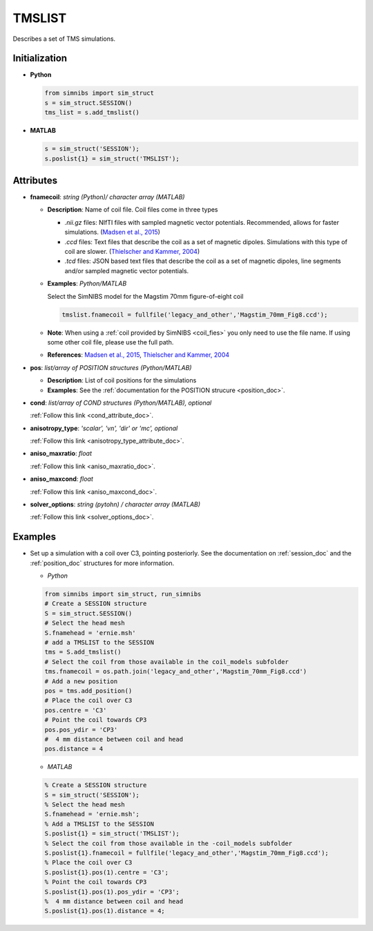 .. _tmslist_doc:

TMSLIST
=======

Describes a set of TMS simulations.


Initialization
---------------

* **Python**

  .. code-block:: python

     from simnibs import sim_struct
     s = sim_struct.SESSION()
     tms_list = s.add_tmslist()

  \

* **MATLAB**

  .. code-block:: matlab

     s = sim_struct('SESSION');
     s.poslist{1} = sim_struct('TMSLIST');

  \

Attributes
----------

.. _tmslist_fnamecoil:

* **fnamecoil**: *string (Python)/ character array (MATLAB)*

  * **Description**: Name of coil file. Coil files come in three types

    * *.nii.gz* files: NIfTI files with sampled magnetic vector potentials. Recommended, allows for faster simulations. (`Madsen et al., 2015 <https://doi.org/10.1016/j.brs.2015.07.035>`_)
    * *.ccd* files: Text files that describe the coil as a set of magnetic dipoles. Simulations with this type of coil are slower. (`Thielscher and Kammer, 2004 <https://doi.org/10.1016/j.clinph.2004.02.019>`_)
    * *.tcd* files: JSON based text files that describe the coil as a set of magnetic dipoles, line segments and/or sampled magnetic vector potentials.

  * **Examples**: *Python/MATLAB*

    Select the SimNIBS model for the Magstim 70mm figure-of-eight coil

    .. code-block:: matlab

       tmslist.fnamecoil = fullfile('legacy_and_other','Magstim_70mm_Fig8.ccd');

    \


  * **Note**: When using a :ref:`coil provided by SimNIBS <coil_fies>` you only need to use the file name. If using some other coil file, please use the full path.
  * **References**: `Madsen et al., 2015 <https://doi.org/10.1016/j.brs.2015.07.035>`_, `Thielscher and Kammer, 2004 <https://doi.org/10.1016/j.clinph.2004.02.019>`_

.. _tmslist_pos:

* **pos**: *list/array of POSITION structures (Python/MATLAB)*

  * **Description**: List of coil positions for the simulations
  * **Examples**: See the :ref:`documentation for the POSITION strucure <position_doc>`.

* **cond**: *list/array of COND structures (Python/MATLAB), optional*

  :ref:`Follow this link <cond_attribute_doc>`.

* **anisotropy_type**: *'scalar', 'vn', 'dir' or 'mc', optional*

  :ref:`Follow this link <anisotropy_type_attribute_doc>`.

* **aniso_maxratio**: *float*

  :ref:`Follow this link <aniso_maxratio_doc>`.

* **aniso_maxcond**: *float*

  :ref:`Follow this link <aniso_maxcond_doc>`.

* **solver_options**: *string (pytohn) / character array (MATLAB)*

  :ref:`Follow this link <solver_options_doc>`.




Examples
--------

* Set up a simulation with a coil over C3, pointing posteriorly.
  See the documentation on :ref:`session_doc` and the :ref:`position_doc` structures for more information.

  * *Python*

  .. code-block:: python

    from simnibs import sim_struct, run_simnibs
    # Create a SESSION structure
    S = sim_struct.SESSION()
    # Select the head mesh
    S.fnamehead = 'ernie.msh'
    # add a TMSLIST to the SESSION
    tms = S.add_tmslist()
    # Select the coil from those available in the coil_models subfolder
    tms.fnamecoil = os.path.join('legacy_and_other','Magstim_70mm_Fig8.ccd')
    # Add a new position
    pos = tms.add_position()
    # Place the coil over C3
    pos.centre = 'C3'
    # Point the coil towards CP3
    pos.pos_ydir = 'CP3'
    #  4 mm distance between coil and head
    pos.distance = 4

  \

  * *MATLAB*

  .. code-block:: matlab

    % Create a SESSION structure
    S = sim_struct('SESSION');
    % Select the head mesh
    S.fnamehead = 'ernie.msh';
    % Add a TMSLIST to the SESSION
    S.poslist{1} = sim_struct('TMSLIST');
    % Select the coil from those available in the -coil_models subfolder
    S.poslist{1}.fnamecoil = fullfile('legacy_and_other','Magstim_70mm_Fig8.ccd');
    % Place the coil over C3
    S.poslist{1}.pos(1).centre = 'C3';
    % Point the coil towards CP3
    S.poslist{1}.pos(1).pos_ydir = 'CP3';
    %  4 mm distance between coil and head
    S.poslist{1}.pos(1).distance = 4;

  \

